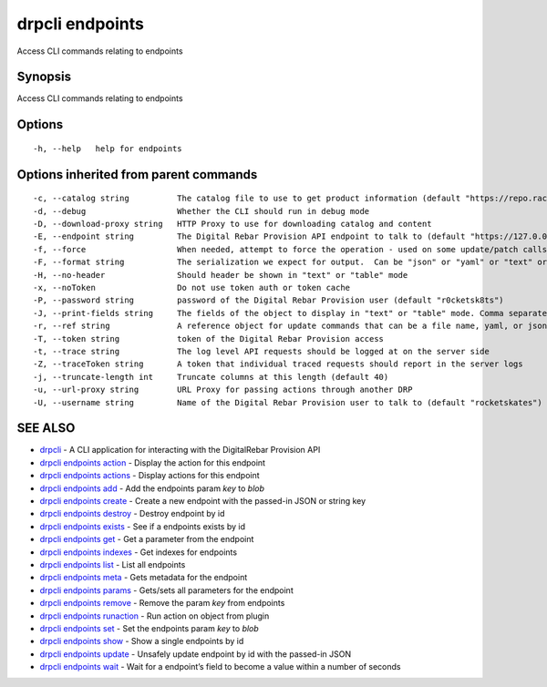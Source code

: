 drpcli endpoints
----------------

Access CLI commands relating to endpoints

Synopsis
~~~~~~~~

Access CLI commands relating to endpoints

Options
~~~~~~~

::

     -h, --help   help for endpoints

Options inherited from parent commands
~~~~~~~~~~~~~~~~~~~~~~~~~~~~~~~~~~~~~~

::

     -c, --catalog string          The catalog file to use to get product information (default "https://repo.rackn.io")
     -d, --debug                   Whether the CLI should run in debug mode
     -D, --download-proxy string   HTTP Proxy to use for downloading catalog and content
     -E, --endpoint string         The Digital Rebar Provision API endpoint to talk to (default "https://127.0.0.1:8092")
     -f, --force                   When needed, attempt to force the operation - used on some update/patch calls
     -F, --format string           The serialization we expect for output.  Can be "json" or "yaml" or "text" or "table" (default "json")
     -H, --no-header               Should header be shown in "text" or "table" mode
     -x, --noToken                 Do not use token auth or token cache
     -P, --password string         password of the Digital Rebar Provision user (default "r0cketsk8ts")
     -J, --print-fields string     The fields of the object to display in "text" or "table" mode. Comma separated
     -r, --ref string              A reference object for update commands that can be a file name, yaml, or json blob
     -T, --token string            token of the Digital Rebar Provision access
     -t, --trace string            The log level API requests should be logged at on the server side
     -Z, --traceToken string       A token that individual traced requests should report in the server logs
     -j, --truncate-length int     Truncate columns at this length (default 40)
     -u, --url-proxy string        URL Proxy for passing actions through another DRP
     -U, --username string         Name of the Digital Rebar Provision user to talk to (default "rocketskates")

SEE ALSO
~~~~~~~~

-  `drpcli <drpcli.html>`__ - A CLI application for interacting with the
   DigitalRebar Provision API
-  `drpcli endpoints action <drpcli_endpoints_action.html>`__ - Display
   the action for this endpoint
-  `drpcli endpoints actions <drpcli_endpoints_actions.html>`__ -
   Display actions for this endpoint
-  `drpcli endpoints add <drpcli_endpoints_add.html>`__ - Add the
   endpoints param *key* to *blob*
-  `drpcli endpoints create <drpcli_endpoints_create.html>`__ - Create a
   new endpoint with the passed-in JSON or string key
-  `drpcli endpoints destroy <drpcli_endpoints_destroy.html>`__ -
   Destroy endpoint by id
-  `drpcli endpoints exists <drpcli_endpoints_exists.html>`__ - See if a
   endpoints exists by id
-  `drpcli endpoints get <drpcli_endpoints_get.html>`__ - Get a
   parameter from the endpoint
-  `drpcli endpoints indexes <drpcli_endpoints_indexes.html>`__ - Get
   indexes for endpoints
-  `drpcli endpoints list <drpcli_endpoints_list.html>`__ - List all
   endpoints
-  `drpcli endpoints meta <drpcli_endpoints_meta.html>`__ - Gets
   metadata for the endpoint
-  `drpcli endpoints params <drpcli_endpoints_params.html>`__ -
   Gets/sets all parameters for the endpoint
-  `drpcli endpoints remove <drpcli_endpoints_remove.html>`__ - Remove
   the param *key* from endpoints
-  `drpcli endpoints runaction <drpcli_endpoints_runaction.html>`__ -
   Run action on object from plugin
-  `drpcli endpoints set <drpcli_endpoints_set.html>`__ - Set the
   endpoints param *key* to *blob*
-  `drpcli endpoints show <drpcli_endpoints_show.html>`__ - Show a
   single endpoints by id
-  `drpcli endpoints update <drpcli_endpoints_update.html>`__ - Unsafely
   update endpoint by id with the passed-in JSON
-  `drpcli endpoints wait <drpcli_endpoints_wait.html>`__ - Wait for a
   endpoint’s field to become a value within a number of seconds
